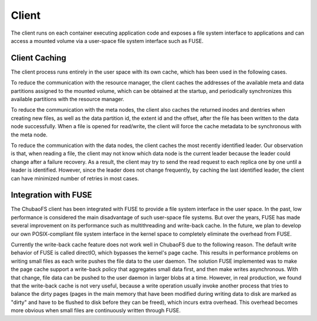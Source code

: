 Client
=========

The client runs on each container executing application code and exposes a file system interface to applications and can access a mounted volume via a user-space file system interface such as FUSE.

Client Caching
-----------------------
The client process runs entirely in the user space with its own cache, which has been used in the following cases.

To reduce the communication with the resource manager,  the client caches the addresses of the available meta and data partitions assigned to the mounted volume, which can be  obtained at the startup, and periodically synchronizes this available partitions with the resource manager.

To reduce the communication with the meta nodes, the client also  caches the returned inodes and dentries  when creating new files, as well as the data partition id, the extent id and the offset, after the file has been written to the data node successfully.  When a file is opened for read/write, the client will force  the cache metadata to be synchronous with the meta node.

To reduce the communication with the data nodes,  the client caches the most recently identified leader. Our observation is that, when reading a file, the client may not know which data node is the current leader because the leader could change after a failure recovery. As a result, the client may try to send the read request to each replica one by one until a leader is identified.  However, since the leader does not change  frequently, by caching the last identified leader, the client can have minimized  number of retries in most cases.

Integration with FUSE
-----------------------

The ChubaoFS client has been integrated with FUSE to provide a file system interface in the user space. In the past, low performance is considered the main disadvantage of such user-space file systems. But over the years, FUSE has made several improvement on its performance such as  multithreading and write-back cache. In the future, we plan to develop our own POSIX-compliant file system interface in the kernel space  to completely eliminate the overhead from FUSE.

Currently the write-back cache feature does not work well in ChubaoFS due to the following reason. The default write behavior of FUSE is called directIO, which bypasses the kernel's  page cache. This results in performance problems on writing small files as each write pushes the file data to the user daemon. The solution FUSE implemented was to make the  page cache support a write-back policy that aggregates small data first, and then make writes asynchronous. With that change, file data can be pushed to the user daemon in larger blobs at a time. However, in real production, we found that  the write-back cache is not very useful,  because a write operation usually invoke another process that tries to balance the dirty pages (pages in the main memory that have been modified during writing data to disk are marked as "dirty" and have to be flushed to disk before they can be freed), which incurs extra overhead. This overhead becomes more obvious when small files are continuously written through FUSE.
